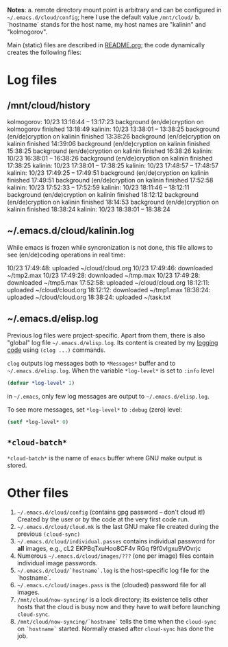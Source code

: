 *Notes*:
a. remote directory mount point is arbitrary and can be configured in =~/.emacs.d/cloud/config=; here I use the default value =/mnt/cloud/=
b. `hostname` stands for the host name, my host names are "kalinin" and "kolmogorov".

Main (static) files are described in [[file:README.org][README.org]]; the code dynamically creates the following files:

* Log files
** /mnt/cloud/history
kolmogorov: 10/23 13:16:44 -- 13:17:23
background (en/de)cryption on kolmogorov finished 13:18:49
kalinin: 10/23 13:38:01 -- 13:38:25
background (en/de)cryption on kalinin finished 13:38:26
background (en/de)cryption on kalinin finished 14:39:06
background (en/de)cryption on kalinin finished 15:38:25
background (en/de)cryption on kalinin finished 16:38:26
kalinin: 10/23 16:38:01 -- 16:38:26
background (en/de)cryption on kalinin finished 17:38:25
kalinin: 10/23 17:38:01 -- 17:38:25
kalinin: 10/23 17:48:57 -- 17:48:57
kalinin: 10/23 17:49:25 -- 17:49:51
background (en/de)cryption on kalinin finished 17:49:51
background (en/de)cryption on kalinin finished 17:52:58
kalinin: 10/23 17:52:33 -- 17:52:59
kalinin: 10/23 18:11:46 -- 18:12:11
background (en/de)cryption on kalinin finished 18:12:12
background (en/de)cryption on kalinin finished 18:14:53
background (en/de)cryption on kalinin finished 18:38:24
kalinin: 10/23 18:38:01 -- 18:38:24

** ~/.emacs.d/cloud/kalinin.log
While emacs is frozen while syncronization is not done, this file allows to see (en/de)coding operations in real time:

10/23 17:49:48: uploaded ~/cloud/cloud.org
10/23 17:49:46: downloaded ~/tmp2.max
10/23 17:49:28: downloaded ~/tmp.max
10/23 17:49:28: downloaded ~/tmp5.max
17:52:58: uploaded ~/cloud/cloud.org
18:12:11: uploaded ~/cloud/cloud.org
18:12:12: downloaded ~/tmp1.max
18:38:24: uploaded ~/cloud/cloud.org
18:38:24: uploaded ~/task.txt

** ~/.emacs.d/elisp.log
Previous log files were project-specific.
Apart from them, there is also "global" log file =~/.emacs.d/elisp.log=.
Its content is created by my [[https://github.com/chalaev/elisp-goodies][logging code]] using =(clog ...)= commands.

=clog= outputs log messages both to ~*Messages*~ buffer and to =~/.emacs.d/elisp.log=.
When the variable  =*log-level*= is set to =:info= level
#+BEGIN_SRC emacs-lisp
(defvar *log-level* 1)
#+END_SRC
in =~/.emacs=, only few log messages are output to =~/.emacs.d/elisp.log=.

To see more messages, set =*log-level*=  to =:debug= (zero) level:
#+BEGIN_SRC emacs-lisp
(setf *log-level* 0)
#+END_SRC

** =*cloud-batch*=
=*cloud-batch*= is the name of ~emacs~ buffer where GNU make output is stored.

* Other files
1. =~/.emacs.d/cloud/config= (contains gpg password – don't cloud it!) Created by the user or by the code at the very first code run.
2. =~/.emacs.d/cloud/cloud.mk= is the last GNU make file created during the previous =(cloud-sync)=
3. =~/.emacs.d/cloud/individual.passes= contains individual password for *all* images, e.g.,
   cL2 EKPBqTxuHoo8CF4v
   RGq f9f0vIgxu9VOvrjc
4. Numerous =~/.emacs.d/cloud/images/???= (one per image) files contain individual image passwords.
5. =~/.emacs.d/cloud/`hostname`.log= is the host-specific log file for the `hostname`.
6. =~/.emacs.c/cloud/images.pass= is the (clouded) password file for all images.
7. =/mnt/cloud/now-syncing/= is a lock directory; its existence tells other hosts that the cloud is busy now and they have to wait before
   launching =cloud-sync=.
8. =/mnt/cloud/now-syncing/`hostname`= tells the time when the =cloud-sync= on =`hostname`= started. Normally erased after =cloud-sync= has done the job.
